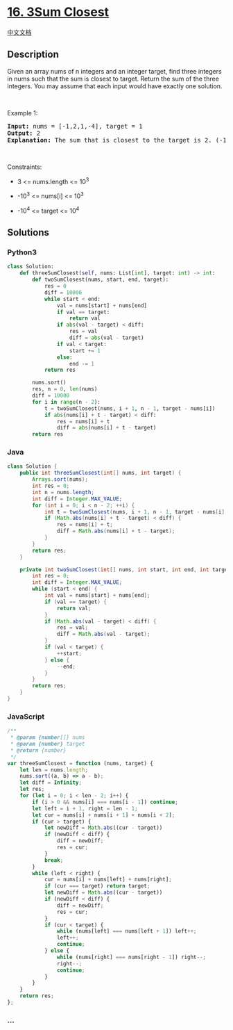 * [[https://leetcode.com/problems/3sum-closest][16. 3Sum Closest]]
  :PROPERTIES:
  :CUSTOM_ID: sum-closest
  :END:
[[./solution/0000-0099/0016.3Sum Closest/README.org][中文文档]]

** Description
   :PROPERTIES:
   :CUSTOM_ID: description
   :END:

#+begin_html
  <p>
#+end_html

Given an array nums of n integers and an integer target, find three
integers in nums such that the sum is closest to target. Return the sum
of the three integers. You may assume that each input would have exactly
one solution.

#+begin_html
  </p>
#+end_html

#+begin_html
  <p>
#+end_html

 

#+begin_html
  </p>
#+end_html

#+begin_html
  <p>
#+end_html

Example 1:

#+begin_html
  </p>
#+end_html

#+begin_html
  <pre>
  <strong>Input:</strong> nums = [-1,2,1,-4], target = 1
  <strong>Output:</strong> 2
  <strong>Explanation:</strong> The sum that is closest to the target is 2. (-1 + 2 + 1 = 2).
  </pre>
#+end_html

#+begin_html
  <p>
#+end_html

 

#+begin_html
  </p>
#+end_html

#+begin_html
  <p>
#+end_html

Constraints:

#+begin_html
  </p>
#+end_html

#+begin_html
  <ul>
#+end_html

#+begin_html
  <li>
#+end_html

3 <= nums.length <= 10^3

#+begin_html
  </li>
#+end_html

#+begin_html
  <li>
#+end_html

-10^3 <= nums[i] <= 10^3

#+begin_html
  </li>
#+end_html

#+begin_html
  <li>
#+end_html

-10^4 <= target <= 10^4

#+begin_html
  </li>
#+end_html

#+begin_html
  </ul>
#+end_html

** Solutions
   :PROPERTIES:
   :CUSTOM_ID: solutions
   :END:

#+begin_html
  <!-- tabs:start -->
#+end_html

*** *Python3*
    :PROPERTIES:
    :CUSTOM_ID: python3
    :END:
#+begin_src python
  class Solution:
      def threeSumClosest(self, nums: List[int], target: int) -> int:
          def twoSumClosest(nums, start, end, target):
              res = 0
              diff = 10000
              while start < end:
                  val = nums[start] + nums[end]
                  if val == target:
                      return val
                  if abs(val - target) < diff:
                      res = val
                      diff = abs(val - target)
                  if val < target:
                      start += 1
                  else:
                      end -= 1
              return res

          nums.sort()
          res, n = 0, len(nums)
          diff = 10000
          for i in range(n - 2):
              t = twoSumClosest(nums, i + 1, n - 1, target - nums[i])
              if abs(nums[i] + t - target) < diff:
                  res = nums[i] + t
                  diff = abs(nums[i] + t - target)
          return res
#+end_src

*** *Java*
    :PROPERTIES:
    :CUSTOM_ID: java
    :END:
#+begin_src java
  class Solution {
      public int threeSumClosest(int[] nums, int target) {
          Arrays.sort(nums);
          int res = 0;
          int n = nums.length;
          int diff = Integer.MAX_VALUE;
          for (int i = 0; i < n - 2; ++i) {
              int t = twoSumClosest(nums, i + 1, n - 1, target - nums[i]);
              if (Math.abs(nums[i] + t - target) < diff) {
                  res = nums[i] + t;
                  diff = Math.abs(nums[i] + t - target);
              }
          }
          return res;
      }

      private int twoSumClosest(int[] nums, int start, int end, int target) {
          int res = 0;
          int diff = Integer.MAX_VALUE;
          while (start < end) {
              int val = nums[start] + nums[end];
              if (val == target) {
                  return val;
              }
              if (Math.abs(val - target) < diff) {
                  res = val;
                  diff = Math.abs(val - target);
              }
              if (val < target) {
                  ++start;
              } else {
                  --end;
              }
          }
          return res;
      }
  }
#+end_src

*** *JavaScript*
    :PROPERTIES:
    :CUSTOM_ID: javascript
    :END:
#+begin_src js
  /**
   * @param {number[]} nums
   * @param {number} target
   * @return {number}
   */
  var threeSumClosest = function (nums, target) {
      let len = nums.length;
      nums.sort((a, b) => a - b);
      let diff = Infinity;
      let res;
      for (let i = 0; i < len - 2; i++) {
          if (i > 0 && nums[i] === nums[i - 1]) continue;
          let left = i + 1, right = len - 1;
          let cur = nums[i] + nums[i + 1] + nums[i + 2];
          if (cur > target) {
              let newDiff = Math.abs((cur - target))
              if (newDiff < diff) {
                  diff = newDiff;
                  res = cur;
              }
              break;
          }
          while (left < right) {
              cur = nums[i] + nums[left] + nums[right];
              if (cur === target) return target;
              let newDiff = Math.abs((cur - target))
              if (newDiff < diff) {
                  diff = newDiff;
                  res = cur;
              }
              if (cur < target) {
                  while (nums[left] === nums[left + 1]) left++;
                  left++;
                  continue;
              } else {
                  while (nums[right] === nums[right - 1]) right--;
                  right--;
                  continue;
              }
          }
      }
      return res;
  };
#+end_src

*** *...*
    :PROPERTIES:
    :CUSTOM_ID: section
    :END:
#+begin_example
#+end_example

#+begin_html
  <!-- tabs:end -->
#+end_html

